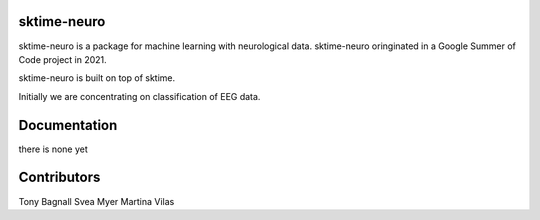 sktime-neuro
-------------

sktime-neuro is a package for machine learning with neurological data. sktime-neuro
oringinated in a Google Summer of Code project in 2021.

sktime-neuro is built on top of sktime.

Initially we are concentrating on classification of EEG data.

Documentation
-------------
there is none yet

Contributors
------------
Tony Bagnall
Svea Myer
Martina Vilas